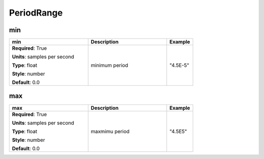 .. role:: red
.. role:: blue
.. role:: navy

PeriodRange
===========


:navy:`min`
~~~~~~~~~~~

.. container::

   .. table::
       :class: tight-table
       :widths: 45 45 15

       +----------------------------------------------+-----------------------------------------------+----------------+
       | **min**                                      | **Description**                               | **Example**    |
       +==============================================+===============================================+================+
       | **Required**: :red:`True`                    | minimum period                                | "4.5E-5"       |
       |                                              |                                               |                |
       | **Units**: samples per second                |                                               |                |
       |                                              |                                               |                |
       | **Type**: float                              |                                               |                |
       |                                              |                                               |                |
       | **Style**: number                            |                                               |                |
       |                                              |                                               |                |
       | **Default**: 0.0                             |                                               |                |
       |                                              |                                               |                |
       |                                              |                                               |                |
       +----------------------------------------------+-----------------------------------------------+----------------+

:navy:`max`
~~~~~~~~~~~

.. container::

   .. table::
       :class: tight-table
       :widths: 45 45 15

       +----------------------------------------------+-----------------------------------------------+----------------+
       | **max**                                      | **Description**                               | **Example**    |
       +==============================================+===============================================+================+
       | **Required**: :red:`True`                    | maxmimu period                                | "4.5E5"        |
       |                                              |                                               |                |
       | **Units**: samples per second                |                                               |                |
       |                                              |                                               |                |
       | **Type**: float                              |                                               |                |
       |                                              |                                               |                |
       | **Style**: number                            |                                               |                |
       |                                              |                                               |                |
       | **Default**: 0.0                             |                                               |                |
       |                                              |                                               |                |
       |                                              |                                               |                |
       +----------------------------------------------+-----------------------------------------------+----------------+
